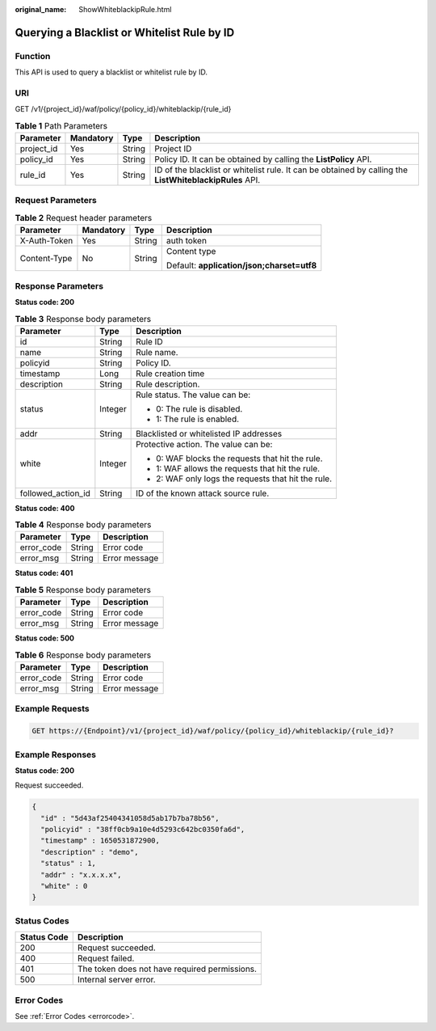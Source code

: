:original_name: ShowWhiteblackipRule.html

.. _ShowWhiteblackipRule:

Querying a Blacklist or Whitelist Rule by ID
============================================

Function
--------

This API is used to query a blacklist or whitelist rule by ID.

URI
---

GET /v1/{project_id}/waf/policy/{policy_id}/whiteblackip/{rule_id}

.. table:: **Table 1** Path Parameters

   +------------+-----------+--------+---------------------------------------------------------------------------------------------------------+
   | Parameter  | Mandatory | Type   | Description                                                                                             |
   +============+===========+========+=========================================================================================================+
   | project_id | Yes       | String | Project ID                                                                                              |
   +------------+-----------+--------+---------------------------------------------------------------------------------------------------------+
   | policy_id  | Yes       | String | Policy ID. It can be obtained by calling the **ListPolicy** API.                                        |
   +------------+-----------+--------+---------------------------------------------------------------------------------------------------------+
   | rule_id    | Yes       | String | ID of the blacklist or whitelist rule. It can be obtained by calling the **ListWhiteblackipRules** API. |
   +------------+-----------+--------+---------------------------------------------------------------------------------------------------------+

Request Parameters
------------------

.. table:: **Table 2** Request header parameters

   +-----------------+-----------------+-----------------+--------------------------------------------+
   | Parameter       | Mandatory       | Type            | Description                                |
   +=================+=================+=================+============================================+
   | X-Auth-Token    | Yes             | String          | auth token                                 |
   +-----------------+-----------------+-----------------+--------------------------------------------+
   | Content-Type    | No              | String          | Content type                               |
   |                 |                 |                 |                                            |
   |                 |                 |                 | Default: **application/json;charset=utf8** |
   +-----------------+-----------------+-----------------+--------------------------------------------+

Response Parameters
-------------------

**Status code: 200**

.. table:: **Table 3** Response body parameters

   +-----------------------+-----------------------+-----------------------------------------------------+
   | Parameter             | Type                  | Description                                         |
   +=======================+=======================+=====================================================+
   | id                    | String                | Rule ID                                             |
   +-----------------------+-----------------------+-----------------------------------------------------+
   | name                  | String                | Rule name.                                          |
   +-----------------------+-----------------------+-----------------------------------------------------+
   | policyid              | String                | Policy ID.                                          |
   +-----------------------+-----------------------+-----------------------------------------------------+
   | timestamp             | Long                  | Rule creation time                                  |
   +-----------------------+-----------------------+-----------------------------------------------------+
   | description           | String                | Rule description.                                   |
   +-----------------------+-----------------------+-----------------------------------------------------+
   | status                | Integer               | Rule status. The value can be:                      |
   |                       |                       |                                                     |
   |                       |                       | -  0: The rule is disabled.                         |
   |                       |                       |                                                     |
   |                       |                       | -  1: The rule is enabled.                          |
   +-----------------------+-----------------------+-----------------------------------------------------+
   | addr                  | String                | Blacklisted or whitelisted IP addresses             |
   +-----------------------+-----------------------+-----------------------------------------------------+
   | white                 | Integer               | Protective action. The value can be:                |
   |                       |                       |                                                     |
   |                       |                       | -  0: WAF blocks the requests that hit the rule.    |
   |                       |                       |                                                     |
   |                       |                       | -  1: WAF allows the requests that hit the rule.    |
   |                       |                       |                                                     |
   |                       |                       | -  2: WAF only logs the requests that hit the rule. |
   +-----------------------+-----------------------+-----------------------------------------------------+
   | followed_action_id    | String                | ID of the known attack source rule.                 |
   +-----------------------+-----------------------+-----------------------------------------------------+

**Status code: 400**

.. table:: **Table 4** Response body parameters

   ========== ====== =============
   Parameter  Type   Description
   ========== ====== =============
   error_code String Error code
   error_msg  String Error message
   ========== ====== =============

**Status code: 401**

.. table:: **Table 5** Response body parameters

   ========== ====== =============
   Parameter  Type   Description
   ========== ====== =============
   error_code String Error code
   error_msg  String Error message
   ========== ====== =============

**Status code: 500**

.. table:: **Table 6** Response body parameters

   ========== ====== =============
   Parameter  Type   Description
   ========== ====== =============
   error_code String Error code
   error_msg  String Error message
   ========== ====== =============

Example Requests
----------------

.. code-block:: text

   GET https://{Endpoint}/v1/{project_id}/waf/policy/{policy_id}/whiteblackip/{rule_id}?

Example Responses
-----------------

**Status code: 200**

Request succeeded.

.. code-block::

   {
     "id" : "5d43af25404341058d5ab17b7ba78b56",
     "policyid" : "38ff0cb9a10e4d5293c642bc0350fa6d",
     "timestamp" : 1650531872900,
     "description" : "demo",
     "status" : 1,
     "addr" : "x.x.x.x",
     "white" : 0
   }

Status Codes
------------

=========== =============================================
Status Code Description
=========== =============================================
200         Request succeeded.
400         Request failed.
401         The token does not have required permissions.
500         Internal server error.
=========== =============================================

Error Codes
-----------

See :ref:`Error Codes <errorcode>`.
